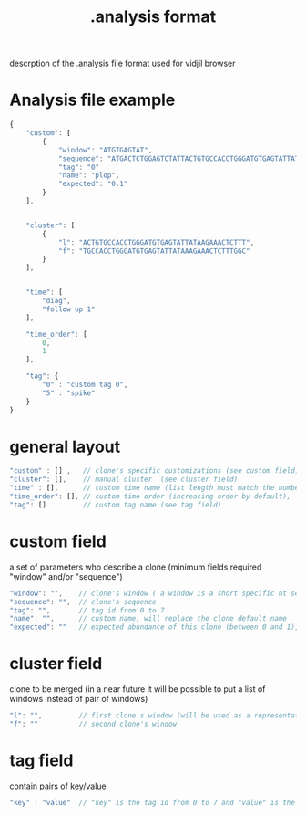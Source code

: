 #+TITLE: .analysis format


descrption of the .analysis file format used for vidjil browser


* Analysis file example

#+BEGIN_SRC js
    {
        "custom": [
            {
                "window": "ATGTGAGTAT",
                "sequence": "ATGACTCTGGAGTCTATTACTGTGCCACCTGGGATGTGAGTATTATAAGAAAC",
                "tag": "0"
                "name": "plop",
                "expected": "0.1"
            }
        ],


        "cluster": [
            {
                "l": "ACTGTGCCACCTGGGATGTGAGTATTATAAGAAACTCTTT",
                "f": "TGCCACCTGGGATGTGAGTATTATAAAGAAACTCTTTGGC"
            }
        ],


        "time": [
            "diag",
            "follow up 1"
        ],

        "time_order": [
            0,
            1
        ],

        "tag": {
            "0" : "custom tag 0",
            "5" : "spike"
        }
    }
#+END_SRC

* general layout

#+BEGIN_SRC js
    "custom" : [] ,   // clone's specific customizations (see custom field)
    "cluster": [],    // manual cluster  (see cluster field)
    "time" : [],      // custom time name (list length must match the number of time point)
    "time_order": [], // custom time order (increasing order by default),
    "tag": []         // custom tag name (see tag field)
#+END_SRC

* custom field

a set of parameters who describe a clone (minimum fields required "window" and/or "sequence")

#+BEGIN_SRC js
    "window": "",    // clone's window ( a window is a short specific nt sequence who cover the CDR3 junction / for clntab window == clone sequence)
    "sequence": "",  // clone's sequence
    "tag": "",       // tag id from 0 to 7
    "name": "",      // custom name, will replace the clone default name
    "expected": ""   // expected abundance of this clone (between 0 and 1), this will create a normalization option in the settings browser menu
#+END_SRC

* cluster field

clone to be merged (in a near future it will be possible to put a list of windows instead of pair of windows)

#+BEGIN_SRC js
    "l": "",         // first clone's window (will be used as a representative for the cluster)
    "f": ""          // second clone's window
#+END_SRC

* tag field

contain pairs of  key/value 

#+BEGIN_SRC js
    "key" : "value"  // "key" is the tag id from 0 to 7 and "value" is the custom tag name attributed
#+END_SRC
